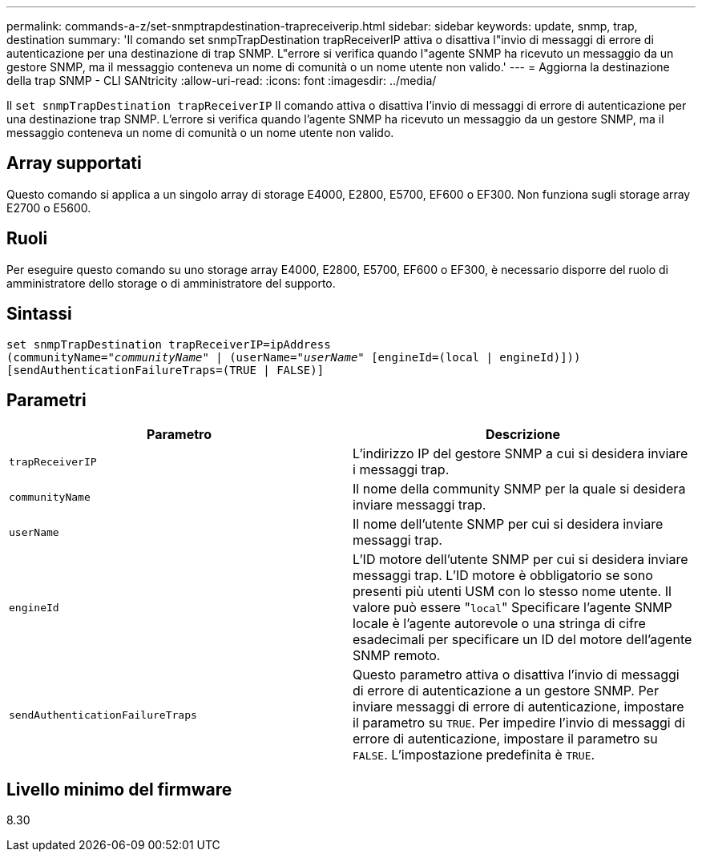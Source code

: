 ---
permalink: commands-a-z/set-snmptrapdestination-trapreceiverip.html 
sidebar: sidebar 
keywords: update, snmp, trap, destination 
summary: 'Il comando set snmpTrapDestination trapReceiverIP attiva o disattiva l"invio di messaggi di errore di autenticazione per una destinazione di trap SNMP. L"errore si verifica quando l"agente SNMP ha ricevuto un messaggio da un gestore SNMP, ma il messaggio conteneva un nome di comunità o un nome utente non valido.' 
---
= Aggiorna la destinazione della trap SNMP - CLI SANtricity
:allow-uri-read: 
:icons: font
:imagesdir: ../media/


[role="lead"]
Il `set snmpTrapDestination trapReceiverIP` Il comando attiva o disattiva l'invio di messaggi di errore di autenticazione per una destinazione trap SNMP. L'errore si verifica quando l'agente SNMP ha ricevuto un messaggio da un gestore SNMP, ma il messaggio conteneva un nome di comunità o un nome utente non valido.



== Array supportati

Questo comando si applica a un singolo array di storage E4000, E2800, E5700, EF600 o EF300. Non funziona sugli storage array E2700 o E5600.



== Ruoli

Per eseguire questo comando su uno storage array E4000, E2800, E5700, EF600 o EF300, è necessario disporre del ruolo di amministratore dello storage o di amministratore del supporto.



== Sintassi

[source, cli, subs="+macros"]
----
set snmpTrapDestination trapReceiverIP=ipAddress
(communityName=pass:quotes["_communityName_"] | (userName=pass:quotes["_userName_"] [engineId=(local | engineId)]))
[sendAuthenticationFailureTraps=(TRUE | FALSE)]
----


== Parametri

[cols="2*"]
|===
| Parametro | Descrizione 


 a| 
`trapReceiverIP`
 a| 
L'indirizzo IP del gestore SNMP a cui si desidera inviare i messaggi trap.



 a| 
`communityName`
 a| 
Il nome della community SNMP per la quale si desidera inviare messaggi trap.



 a| 
`userName`
 a| 
Il nome dell'utente SNMP per cui si desidera inviare messaggi trap.



 a| 
`engineId`
 a| 
L'ID motore dell'utente SNMP per cui si desidera inviare messaggi trap. L'ID motore è obbligatorio se sono presenti più utenti USM con lo stesso nome utente. Il valore può essere "[.code]``local``" Specificare l'agente SNMP locale è l'agente autorevole o una stringa di cifre esadecimali per specificare un ID del motore dell'agente SNMP remoto.



 a| 
`sendAuthenticationFailureTraps`
 a| 
Questo parametro attiva o disattiva l'invio di messaggi di errore di autenticazione a un gestore SNMP. Per inviare messaggi di errore di autenticazione, impostare il parametro su `TRUE`. Per impedire l'invio di messaggi di errore di autenticazione, impostare il parametro su `FALSE`. L'impostazione predefinita è `TRUE`.

|===


== Livello minimo del firmware

8.30
